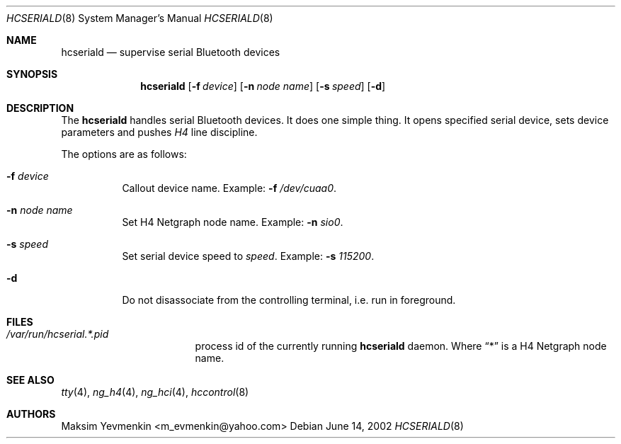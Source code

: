 .\" hcseriald.8
.\" 
.\" Copyright (c) 2001-2002 Maksim Yevmenkin <m_evmenkin@yahoo.com>
.\" All rights reserved.
.\" 
.\" Redistribution and use in source and binary forms, with or without
.\" modification, are permitted provided that the following conditions
.\" are met:
.\" 1. Redistributions of source code must retain the above copyright
.\"    notice, this list of conditions and the following disclaimer.
.\" 2. Redistributions in binary form must reproduce the above copyright
.\"    notice, this list of conditions and the following disclaimer in the
.\"    documentation and/or other materials provided with the distribution.
.\" 
.\" THIS SOFTWARE IS PROVIDED BY THE AUTHOR AND CONTRIBUTORS ``AS IS'' AND
.\" ANY EXPRESS OR IMPLIED WARRANTIES, INCLUDING, BUT NOT LIMITED TO, THE
.\" IMPLIED WARRANTIES OF MERCHANTABILITY AND FITNESS FOR A PARTICULAR PURPOSE
.\" ARE DISCLAIMED. IN NO EVENT SHALL THE AUTHOR OR CONTRIBUTORS BE LIABLE
.\" FOR ANY DIRECT, INDIRECT, INCIDENTAL, SPECIAL, EXEMPLARY, OR CONSEQUENTIAL
.\" DAMAGES (INCLUDING, BUT NOT LIMITED TO, PROCUREMENT OF SUBSTITUTE GOODS
.\" OR SERVICES; LOSS OF USE, DATA, OR PROFITS; OR BUSINESS INTERRUPTION)
.\" HOWEVER CAUSED AND ON ANY THEORY OF LIABILITY, WHETHER IN CONTRACT, STRICT
.\" LIABILITY, OR TORT (INCLUDING NEGLIGENCE OR OTHERWISE) ARISING IN ANY WAY
.\" OUT OF THE USE OF THIS SOFTWARE, EVEN IF ADVISED OF THE POSSIBILITY OF
.\" SUCH DAMAGE.
.\" 
.\" $Id: hcseriald.8,v 1.3 2002/11/09 19:16:50 max Exp $
.\" $FreeBSD$
.Dd June 14, 2002
.Dt HCSERIALD 8
.Os
.Sh NAME
.Nm hcseriald
.Nd supervise serial Bluetooth devices
.Sh SYNOPSIS
.Nm
.Op Fl f Ar device
.Op Fl n Ar node name
.Op Fl s Ar speed
.Op Fl d 
.Sh DESCRIPTION
The
.Nm
handles serial Bluetooth devices. It does one simple thing. It opens 
specified serial device, sets device parameters and pushes 
.Em H4 
line discipline.
.Pp
The options are as follows:
.Bl -tag -width indent
.It Fl f Ar device
Callout device name. Example:
.Fl f
.Pa /dev/cuaa0 .
.It Fl n Ar node name
Set H4 Netgraph node name. Example:
.Fl n Ar sio0 .
.It Fl s Ar speed
Set serial device speed to
.Em speed .
Example:
.Fl s Ar 115200 .
.It Fl d
Do not disassociate from the controlling terminal, i.e. run in foreground.
.El
.Sh FILES
.Bl -tag -width /dev/consolectl -compact
.It Pa /var/run/hcserial.*.pid
process id of the currently running
.Nm
daemon. Where 
.Dq *
is a H4 Netgraph node name.
.El
.Sh SEE ALSO
.Xr tty 4 ,
.Xr ng_h4 4 ,
.Xr ng_hci 4 ,
.Xr hccontrol 8
.Sh AUTHORS
.An Maksim Yevmenkin Aq m_evmenkin@yahoo.com
